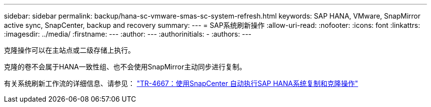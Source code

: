 ---
sidebar: sidebar 
permalink: backup/hana-sc-vmware-smas-sc-system-refresh.html 
keywords: SAP HANA, VMware, SnapMirror active sync, SnapCenter, backup and recovery 
summary:  
---
= SAP系统刷新操作
:allow-uri-read: 
:nofooter: 
:icons: font
:linkattrs: 
:imagesdir: ../media/
:firstname: ---
:author: ---
:authorinitials: -
:authors: ---


克隆操作可以在主站点或二级存储上执行。

克隆的卷不会属于HANA一致性组、也不会使用SnapMirror主动同步进行复制。

有关系统刷新工作流的详细信息、请参见： https://docs.netapp.com/us-en/netapp-solutions-sap/lifecycle/sc-copy-clone-introduction.html["TR-4667：使用SnapCenter 自动执行SAP HANA系统复制和克隆操作"]
